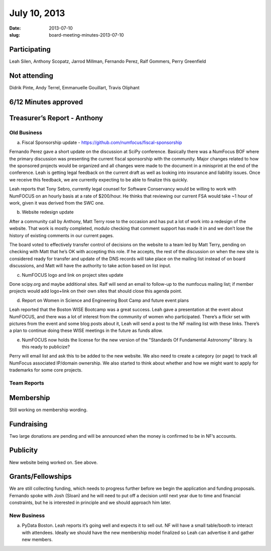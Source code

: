 July 10, 2013
#############
:date: 2013-07-10
:slug: board-meeting-minutes-2013-07-10

Participating
-------------
Leah Silen, Anthony Scopatz, Jarrod Millman, Fernando Perez, Ralf Gommers, Perry Greenfield

Not attending
-------------
Didrik Pinte, Andy Terrel, Emmanuelle Gouillart, Travis Oliphant

6/12 Minutes approved
---------------------


Treasurer’s Report - Anthony
----------------------------

Old Business
============
a.  Fiscal Sponsorship update - https://github.com/numfocus/fiscal-sponsorship

Fernando Perez gave a short update on the discussion at SciPy conference.  Basically there was a NumFocus BOF where the primary discussion was presenting the current fiscal sponsorship with the community.   Major changes related to how the sponsored projects would be organized and all changes were made to the document in a minisprint at the end of the conference. Leah is getting legal feedback on the current draft as well as looking into insurance and liability issues.  Once we receive this feedback, we are currently expecting to be able to finalize this quickly.

Leah reports that Tony Sebro, currently legal counsel for Software Conservancy would be willing to work with NumFOCUS on an hourly basis at a rate of $200/hour. He thinks that reviewing our current FSA would take ~1 hour of work, given it was derived from the SWC one.

b.  Website redesign update

After a community call by Anthony, Matt Terry rose to the occasion and has put a lot of work into a redesign of the website.  That work is mostly completed, modulo checking that comment support has made it in and we don’t lose the history of existing comments in our current pages.

The board voted to effectively transfer control of decisions on the website to a team led by Matt Terry, pending on checking with Matt that he’s OK with accepting this role. If he accepts, the rest of the discussion on when the new site is considered ready for transfer and update of the DNS records will take place on the mailing list instead of on board discussions, and Matt will have the authority to take action based on list input.

c.  NumFOCUS logo and link on project sites update 

Done scipy.org and maybe additional sites.  Ralf will send an email  to follow-up to the numfocus mailing list; if member projects would add logo+link on their own sites that should close this agenda point.

d.  Report on Women in Science and Engineering Boot Camp and future event plans

Leah reported that the Boston WISE Bootcamp was a great success. Leah gave a presentation at the event about NumFOCUS, and there was a lot of interest from the community of women who participated.   There’s a flickr set with pictures from the event and some blog posts about it, Leah will send a post to the NF mailing list with these links.  There’s a plan to continue doing these WISE meetings in the future as funds allow.

e.  NumFOCUS now holds the license for the new version of the "Standards Of Fundamental Astronomy" library. Is this ready to publicize?

Perry will email list and ask this to be added to the new website.  We also need to create a category (or page) to track all NumFocus associated IP/domain ownership. We also started to think about whether and how we might want to apply for trademarks for some core projects.

Team Reports 
=============
 
Membership 
-----------
Still working on membership wording.

Fundraising
-----------
Two large donations are pending and will be announced when the money is confirmed to be in NF’s accounts.

Publicity
---------
New website being worked on.  See above.

Grants/Fellowships
------------------
We are still collecting funding, which needs to progress further before we begin the application and funding proposals. Fernando spoke with Josh (Sloan) and he will need to put off a decision until next year due to time and financial constraints, but he is interested in principle and we should approach him later.

New Business
============
a.  PyData Boston. Leah reports it’s going well and expects it to sell out. NF will have a small table/booth to interact with attendees.  Ideally we should have the new membership model finalized so Leah can advertise it and gather new members.
